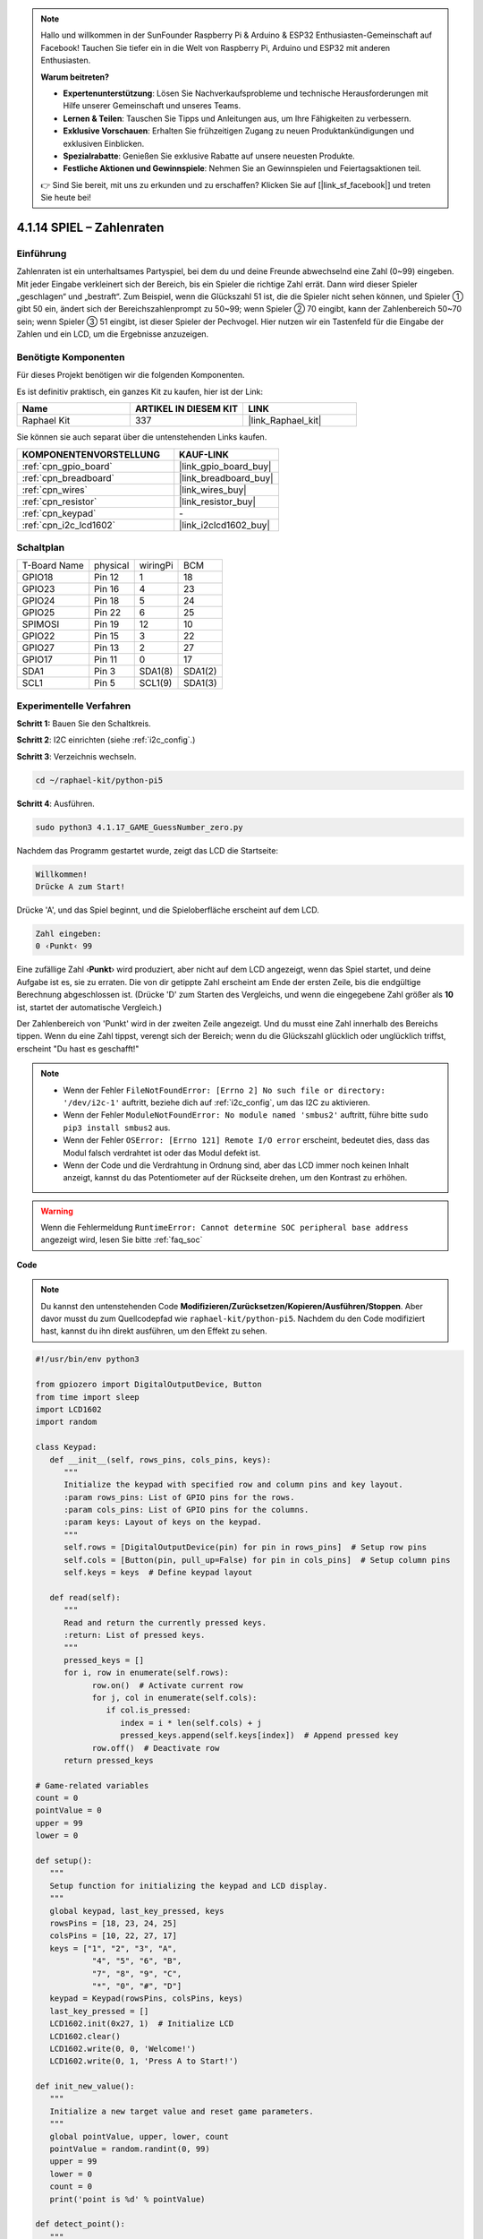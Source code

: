 .. note::

    Hallo und willkommen in der SunFounder Raspberry Pi & Arduino & ESP32 Enthusiasten-Gemeinschaft auf Facebook! Tauchen Sie tiefer ein in die Welt von Raspberry Pi, Arduino und ESP32 mit anderen Enthusiasten.

    **Warum beitreten?**

    - **Expertenunterstützung**: Lösen Sie Nachverkaufsprobleme und technische Herausforderungen mit Hilfe unserer Gemeinschaft und unseres Teams.
    - **Lernen & Teilen**: Tauschen Sie Tipps und Anleitungen aus, um Ihre Fähigkeiten zu verbessern.
    - **Exklusive Vorschauen**: Erhalten Sie frühzeitigen Zugang zu neuen Produktankündigungen und exklusiven Einblicken.
    - **Spezialrabatte**: Genießen Sie exklusive Rabatte auf unsere neuesten Produkte.
    - **Festliche Aktionen und Gewinnspiele**: Nehmen Sie an Gewinnspielen und Feiertagsaktionen teil.

    👉 Sind Sie bereit, mit uns zu erkunden und zu erschaffen? Klicken Sie auf [|link_sf_facebook|] und treten Sie heute bei!

.. _4.1.17_py_pi5:

4.1.14 SPIEL – Zahlenraten
==============================

Einführung
------------------

Zahlenraten ist ein unterhaltsames Partyspiel, bei dem du und deine Freunde abwechselnd eine Zahl (0~99) eingeben. Mit jeder Eingabe verkleinert sich der Bereich, bis ein Spieler die richtige Zahl errät. Dann wird dieser Spieler „geschlagen“ und „bestraft“. Zum Beispiel, wenn die Glückszahl 51 ist, die die Spieler nicht sehen können, und Spieler ① gibt 50 ein, ändert sich der Bereichszahlenprompt zu 50~99; wenn Spieler ② 70 eingibt, kann der Zahlenbereich 50~70 sein; wenn Spieler ③ 51 eingibt, ist dieser Spieler der Pechvogel. Hier nutzen wir ein Tastenfeld für die Eingabe der Zahlen und ein LCD, um die Ergebnisse anzuzeigen.

Benötigte Komponenten
------------------------------

Für dieses Projekt benötigen wir die folgenden Komponenten.

.. image:: ../python_pi5/img/4.1.17_game_guess_number_list.png
    :width: 800
    :align: center

Es ist definitiv praktisch, ein ganzes Kit zu kaufen, hier ist der Link:

.. list-table::
    :widths: 20 20 20
    :header-rows: 1

    *   - Name	
        - ARTIKEL IN DIESEM KIT
        - LINK
    *   - Raphael Kit
        - 337
        - |link_Raphael_kit|

Sie können sie auch separat über die untenstehenden Links kaufen.

.. list-table::
    :widths: 30 20
    :header-rows: 1

    *   - KOMPONENTENVORSTELLUNG
        - KAUF-LINK

    *   - :ref:`cpn_gpio_board`
        - |link_gpio_board_buy|
    *   - :ref:`cpn_breadboard`
        - |link_breadboard_buy|
    *   - :ref:`cpn_wires`
        - |link_wires_buy|
    *   - :ref:`cpn_resistor`
        - |link_resistor_buy|
    *   - :ref:`cpn_keypad`
        - \-
    *   - :ref:`cpn_i2c_lcd1602`
        - |link_i2clcd1602_buy|


Schaltplan
-----------------------

============ ======== ======== =======
T-Board Name physical wiringPi BCM
GPIO18       Pin 12   1        18
GPIO23       Pin 16   4        23
GPIO24       Pin 18   5        24
GPIO25       Pin 22   6        25
SPIMOSI      Pin 19   12       10
GPIO22       Pin 15   3        22
GPIO27       Pin 13   2        27
GPIO17       Pin 11   0        17
SDA1         Pin 3    SDA1(8)  SDA1(2)
SCL1         Pin 5    SCL1(9)  SDA1(3)
============ ======== ======== =======

.. image:: ../python_pi5/img/4.1.17_game_guess_number_schematic.png
   :align: center

Experimentelle Verfahren
-----------------------------

**Schritt 1:** Bauen Sie den Schaltkreis.

.. image:: ../python_pi5/img/4.1.17_game_guess_number_circuit.png

**Schritt 2**: I2C einrichten (siehe :ref:`i2c_config`.)

**Schritt 3**: Verzeichnis wechseln.

.. raw:: html

   <run></run>

.. code-block:: 

    cd ~/raphael-kit/python-pi5

**Schritt 4**: Ausführen.

.. raw:: html

   <run></run>

.. code-block:: 

    sudo python3 4.1.17_GAME_GuessNumber_zero.py

Nachdem das Programm gestartet wurde, zeigt das LCD die Startseite:

.. code-block:: 

   Willkommen!
   Drücke A zum Start!

Drücke 'A', und das Spiel beginnt, und die Spieloberfläche erscheint auf dem LCD.

.. code-block:: 

   Zahl eingeben:
   0 ‹Punkt‹ 99

Eine zufällige Zahl ‹\ **Punkt**\› wird produziert, aber nicht auf dem LCD angezeigt, wenn das Spiel startet, und deine Aufgabe ist es, sie zu erraten. Die von dir getippte Zahl erscheint am Ende der ersten Zeile, bis die endgültige Berechnung abgeschlossen ist. (Drücke 'D' zum Starten des Vergleichs, und wenn die eingegebene Zahl größer als **10** ist, startet der automatische Vergleich.)

Der Zahlenbereich von 'Punkt' wird in der zweiten Zeile angezeigt. Und du musst eine Zahl innerhalb des Bereichs tippen. Wenn du eine Zahl tippst, verengt sich der Bereich; wenn du die Glückszahl glücklich oder unglücklich triffst, erscheint "Du hast es geschafft!"

.. note::

    * Wenn der Fehler ``FileNotFoundError: [Errno 2] No such file or directory: '/dev/i2c-1'`` auftritt, beziehe dich auf :ref:`i2c_config`, um das I2C zu aktivieren.
    * Wenn der Fehler ``ModuleNotFoundError: No module named 'smbus2'`` auftritt, führe bitte ``sudo pip3 install smbus2`` aus.
    * Wenn der Fehler ``OSError: [Errno 121] Remote I/O error`` erscheint, bedeutet dies, dass das Modul falsch verdrahtet ist oder das Modul defekt ist.
    * Wenn der Code und die Verdrahtung in Ordnung sind, aber das LCD immer noch keinen Inhalt anzeigt, kannst du das Potentiometer auf der Rückseite drehen, um den Kontrast zu erhöhen.

.. warning::

    Wenn die Fehlermeldung ``RuntimeError: Cannot determine SOC peripheral base address`` angezeigt wird, lesen Sie bitte :ref:`faq_soc`

**Code**

.. note::
    Du kannst den untenstehenden Code **Modifizieren/Zurücksetzen/Kopieren/Ausführen/Stoppen**. Aber davor musst du zum Quellcodepfad wie ``raphael-kit/python-pi5``. Nachdem du den Code modifiziert hast, kannst du ihn direkt ausführen, um den Effekt zu sehen.

.. raw:: html

    <run></run>

.. code-block:: python

   #!/usr/bin/env python3

   from gpiozero import DigitalOutputDevice, Button
   from time import sleep
   import LCD1602
   import random

   class Keypad:
      def __init__(self, rows_pins, cols_pins, keys):
         """
         Initialize the keypad with specified row and column pins and key layout.
         :param rows_pins: List of GPIO pins for the rows.
         :param cols_pins: List of GPIO pins for the columns.
         :param keys: Layout of keys on the keypad.
         """
         self.rows = [DigitalOutputDevice(pin) for pin in rows_pins]  # Setup row pins
         self.cols = [Button(pin, pull_up=False) for pin in cols_pins]  # Setup column pins
         self.keys = keys  # Define keypad layout

      def read(self):
         """
         Read and return the currently pressed keys.
         :return: List of pressed keys.
         """
         pressed_keys = []
         for i, row in enumerate(self.rows):
               row.on()  # Activate current row
               for j, col in enumerate(self.cols):
                  if col.is_pressed:
                     index = i * len(self.cols) + j
                     pressed_keys.append(self.keys[index])  # Append pressed key
               row.off()  # Deactivate row
         return pressed_keys

   # Game-related variables
   count = 0
   pointValue = 0
   upper = 99
   lower = 0

   def setup():
      """
      Setup function for initializing the keypad and LCD display.
      """
      global keypad, last_key_pressed, keys
      rowsPins = [18, 23, 24, 25]
      colsPins = [10, 22, 27, 17]
      keys = ["1", "2", "3", "A",
               "4", "5", "6", "B",
               "7", "8", "9", "C",
               "*", "0", "#", "D"]
      keypad = Keypad(rowsPins, colsPins, keys)
      last_key_pressed = []
      LCD1602.init(0x27, 1)  # Initialize LCD
      LCD1602.clear()
      LCD1602.write(0, 0, 'Welcome!')
      LCD1602.write(0, 1, 'Press A to Start!')

   def init_new_value():
      """
      Initialize a new target value and reset game parameters.
      """
      global pointValue, upper, lower, count
      pointValue = random.randint(0, 99)
      upper = 99
      lower = 0
      count = 0
      print('point is %d' % pointValue)

   def detect_point():
      """
      Check if the guessed number is the target, too high, or too low.
      :return: 1 if correct guess, 0 otherwise.
      """
      global count, upper, lower
      if count > pointValue and count < upper:
         upper = count
      elif count < pointValue and count > lower:
         lower = count
      elif count == pointValue:
         count = 0
         return 1
      count = 0
      return 0

   def lcd_show_input(result):
      """
      Display the current game state and results on the LCD.
      :param result: Result of the last guess (0 or 1).
      """
      LCD1602.clear()
      if result == 1:
         LCD1602.write(0, 1, 'You have got it!')
         sleep(5)
         init_new_value()
         lcd_show_input(0)
      else:
         LCD1602.write(0, 0, 'Enter number:')
         LCD1602.write(13, 0, str(count))
         LCD1602.write(0, 1, str(lower))
         LCD1602.write(3, 1, ' < Point < ')
         LCD1602.write(13, 1, str(upper))

   def loop():
      """
      Main game loop for handling keypad input and updating game state.
      """
      global keypad, last_key_pressed, count
      while True:
         result = 0
         pressed_keys = keypad.read()
         if pressed_keys and pressed_keys != last_key_pressed:
               if pressed_keys == ["A"]:
                  init_new_value()
                  lcd_show_input(0)
               elif pressed_keys == ["D"]:
                  result = detect_point()
                  lcd_show_input(result)
               elif pressed_keys[0] in keys:
                  if pressed_keys[0] in ["A", "B", "C", "D", "#", "*"]:
                     continue
                  count = count * 10 + int(pressed_keys[0])
                  if count >= 10:
                     result = detect_point()
                  lcd_show_input(result)
               print(pressed_keys)
         last_key_pressed = pressed_keys
         sleep(0.1)

   try:
      setup()
      loop()
   except KeyboardInterrupt:
      LCD1602.clear()  # Clear LCD on interrupt

**Code-Erklärung**

#. Dieser Abschnitt importiert die notwendigen Klassen aus der GPIO Zero-Bibliothek, um digitale Ausgabegeräte und Tasten zu handhaben. Außerdem wird die sleep-Funktion aus dem time-Modul zum Einführen von Verzögerungen im Skriptablauf importiert. Die LCD1602-Bibliothek wird für die Bedienung des LCD-Displays importiert, was nützlich ist, um Text oder Datenausgaben anzuzeigen. Zusätzlich wird die random-Bibliothek eingefügt, die Funktionen zur Erzeugung zufälliger Zahlen bietet, was für verschiedene Aspekte des Projekts vorteilhaft sein kann.

   .. code-block:: python

      #!/usr/bin/env python3

      from gpiozero import DigitalOutputDevice, Button
      from time import sleep
      import LCD1602
      import random

#. Definiert eine Klasse für das Keypad, initialisiert es mit Zeilen- und Spaltenpins und definiert eine Methode zum Lesen gedrückter Tasten.

   .. code-block:: python

      class Keypad:
         def __init__(self, rows_pins, cols_pins, keys):
            """
            Initialize the keypad with specified row and column pins and key layout.
            :param rows_pins: List of GPIO pins for the rows.
            :param cols_pins: List of GPIO pins for the columns.
            :param keys: Layout of keys on the keypad.
            """
            self.rows = [DigitalOutputDevice(pin) for pin in rows_pins]  # Setup row pins
            self.cols = [Button(pin, pull_up=False) for pin in cols_pins]  # Setup column pins
            self.keys = keys  # Define keypad layout

         def read(self):
            """
            Read and return the currently pressed keys.
            :return: List of pressed keys.
            """
            pressed_keys = []
            for i, row in enumerate(self.rows):
                  row.on()  # Activate current row
                  for j, col in enumerate(self.cols):
                     if col.is_pressed:
                        index = i * len(self.cols) + j
                        pressed_keys.append(self.keys[index])  # Append pressed key
                  row.off()  # Deactivate row
            return pressed_keys

#. Initialisiert eine Variable „count“ als Null, möglicherweise verwendet, um Versuche oder spezifische Werte im Spiel zu verfolgen. Konfiguriert das Keypad und LCD-Display mit einer Begrüßungsnachricht und Anweisungen. Initialisiert die Variable „pointValue“ auf Null, möglicherweise repräsentiert sie einen Zielwert oder Punktestand im Spiel. Definiert eine „obere“ Grenze für das Spiel, zunächst auf 99 gesetzt, was das Maximum in einem Zahlenratespiel sein könnte. Setzt die „untere“ Grenze beginnend von Null, wahrscheinlich verwendet als minimale Grenze im Spiel.

   .. code-block:: python

      # Game-related variables
      count = 0
      pointValue = 0
      upper = 99
      lower = 0

#. Richtet das Keypad und LCD-Display ein, zeigt eine Begrüßungsnachricht und Anweisungen an.

   .. code-block:: python

      def setup():
         """
         Setup function for initializing the keypad and LCD display.
         """
         global keypad, last_key_pressed, keys
         rowsPins = [18, 23, 24, 25]
         colsPins = [10, 22, 27, 17]
         keys = ["1", "2", "3", "A",
                  "4", "5", "6", "B",
                  "7", "8", "9", "C",
                  "*", "0", "#", "D"]
         keypad = Keypad(rowsPins, colsPins, keys)
         last_key_pressed = []
         LCD1602.init(0x27, 1)  # Initialize LCD
         LCD1602.clear()
         LCD1602.write(0, 0, 'Welcome!')
         LCD1602.write(0, 1, 'Press A to Start!')

#. Initialisiert einen neuen Zielwert für das Spiel und setzt die Spielparameter zurück.

   .. code-block:: python

      def init_new_value():
         """
         Initialize a new target value and reset game parameters.
         """
         global pointValue, upper, lower, count
         pointValue = random.randint(0, 99)
         upper = 99
         lower = 0
         count = 0
         print('point is %d' % pointValue)


#. Überprüft, ob die geratene Zahl dem Ziel entspricht und aktualisiert entsprechend den Ratebereich.

   .. code-block:: python

      def detect_point():
         """
         Check if the guessed number is the target, too high, or too low.
         :return: 1 if correct guess, 0 otherwise.
         """
         global count, upper, lower
         if count > pointValue and count < upper:
            upper = count
         elif count < pointValue and count > lower:
            lower = count
         elif count == pointValue:
            count = 0
            return 1
         count = 0
         return 0

#. Zeigt den Spielstand auf dem LCD an, zeigt die aktuelle Vermutung, den Bereich und das Ergebnis.

   .. code-block:: python

      def lcd_show_input(result):
         """
         Display the current game state and results on the LCD.
         :param result: Result of the last guess (0 or 1).
         """
         LCD1602.clear()
         if result == 1:
            LCD1602.write(0, 1, 'You have got it!')
            sleep(5)
            init_new_value()
            lcd_show_input(0)
         else:
            LCD1602.write(0, 0, 'Enter number:')
            LCD1602.write(13, 0, str(count))
            LCD1602.write(0, 1, str(lower))
            LCD1602.write(3, 1, ' < Point < ')
            LCD1602.write(13, 1, str(upper))


#. Die Hauptschleife zur Handhabung der Keypad-Eingabe, Aktualisierung des Spielstands und Anzeige der Ergebnisse auf dem LCD.

   .. code-block:: python

      def loop():
         """
         Main game loop for handling keypad input and updating game state.
         """
         global keypad, last_key_pressed, count
         while True:
            result = 0
            pressed_keys = keypad.read()
            if pressed_keys and pressed_keys != last_key_pressed:
                  if pressed_keys == ["A"]:
                     init_new_value()
                     lcd_show_input(0)
                  elif pressed_keys == ["D"]:
                     result = detect_point()
                     lcd_show_input(result)
                  elif pressed_keys[0] in keys:
                     if pressed_keys[0] in ["A", "B", "C", "D", "#", "*"]:
                        continue
                     count = count * 10 + int(pressed_keys[0])
                     if count >= 10:
                        result = detect_point()
                     lcd_show_input(result)
                  print(pressed_keys)
            last_key_pressed = pressed_keys
            sleep(0.1)


#. Führt das Setup aus und tritt in die Hauptschleife ein, ermöglicht einen sauberen Ausstieg mit einem Tastaturinterrupt.

   .. code-block:: python

      try:
         setup()
         loop()
      except KeyboardInterrupt:
         LCD1602.clear()  # Clear LCD on interrupt

